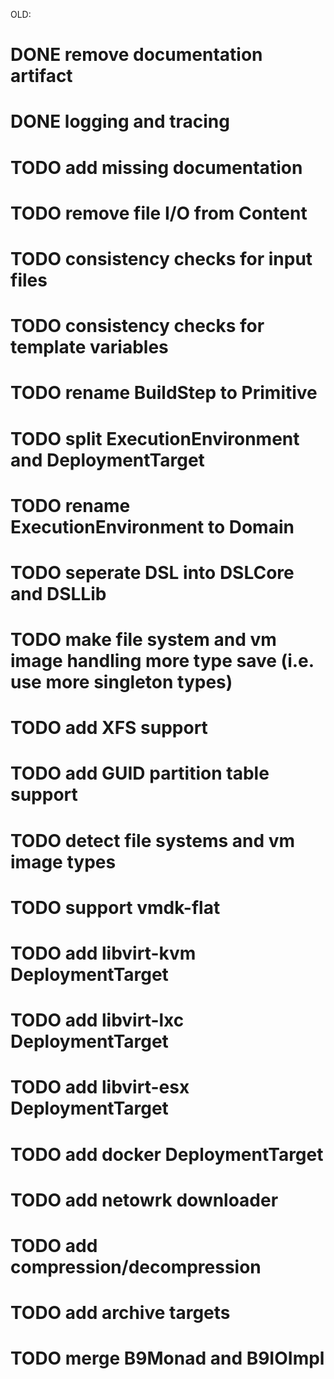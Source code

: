 


OLD:
* DONE remove documentation artifact
* DONE logging and tracing
* TODO add missing documentation
* TODO remove file I/O from Content
* TODO consistency checks for input files
* TODO consistency checks for template variables
* TODO rename BuildStep to Primitive
* TODO split ExecutionEnvironment and DeploymentTarget
* TODO rename ExecutionEnvironment to Domain
* TODO seperate DSL into DSLCore and DSLLib
* TODO make file system and vm image handling more type save (i.e. use more singleton types)
* TODO add XFS support
* TODO add GUID partition table support
* TODO detect file systems and vm image types
* TODO support vmdk-flat
* TODO add libvirt-kvm DeploymentTarget
* TODO add libvirt-lxc DeploymentTarget
* TODO add libvirt-esx DeploymentTarget
* TODO add docker DeploymentTarget
* TODO add netowrk downloader
* TODO add compression/decompression
* TODO add archive targets
* TODO merge B9Monad and B9IOImpl
